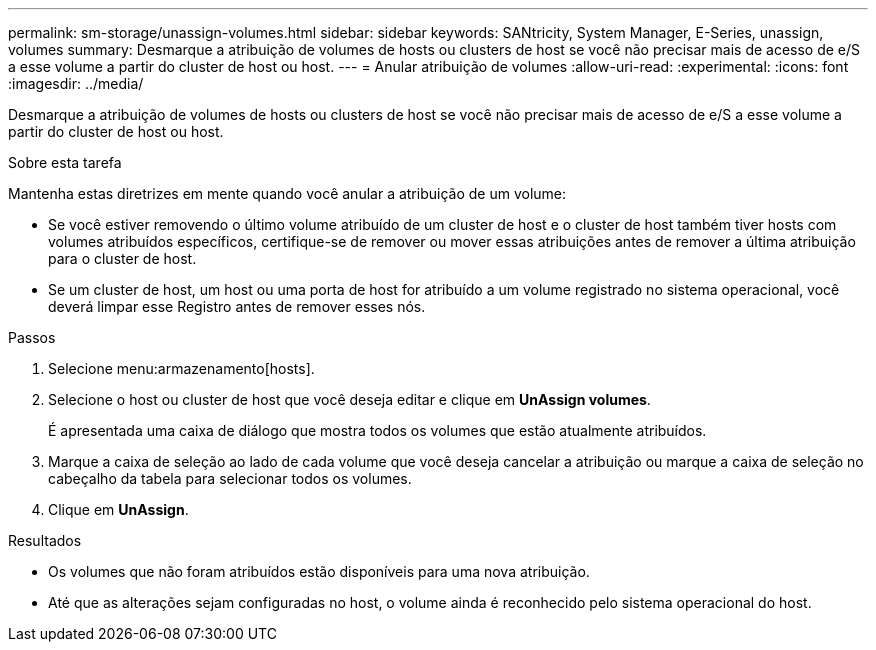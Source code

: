 ---
permalink: sm-storage/unassign-volumes.html 
sidebar: sidebar 
keywords: SANtricity, System Manager, E-Series, unassign, volumes 
summary: Desmarque a atribuição de volumes de hosts ou clusters de host se você não precisar mais de acesso de e/S a esse volume a partir do cluster de host ou host. 
---
= Anular atribuição de volumes
:allow-uri-read: 
:experimental: 
:icons: font
:imagesdir: ../media/


[role="lead"]
Desmarque a atribuição de volumes de hosts ou clusters de host se você não precisar mais de acesso de e/S a esse volume a partir do cluster de host ou host.

.Sobre esta tarefa
Mantenha estas diretrizes em mente quando você anular a atribuição de um volume:

* Se você estiver removendo o último volume atribuído de um cluster de host e o cluster de host também tiver hosts com volumes atribuídos específicos, certifique-se de remover ou mover essas atribuições antes de remover a última atribuição para o cluster de host.
* Se um cluster de host, um host ou uma porta de host for atribuído a um volume registrado no sistema operacional, você deverá limpar esse Registro antes de remover esses nós.


.Passos
. Selecione menu:armazenamento[hosts].
. Selecione o host ou cluster de host que você deseja editar e clique em *UnAssign volumes*.
+
É apresentada uma caixa de diálogo que mostra todos os volumes que estão atualmente atribuídos.

. Marque a caixa de seleção ao lado de cada volume que você deseja cancelar a atribuição ou marque a caixa de seleção no cabeçalho da tabela para selecionar todos os volumes.
. Clique em *UnAssign*.


.Resultados
* Os volumes que não foram atribuídos estão disponíveis para uma nova atribuição.
* Até que as alterações sejam configuradas no host, o volume ainda é reconhecido pelo sistema operacional do host.

